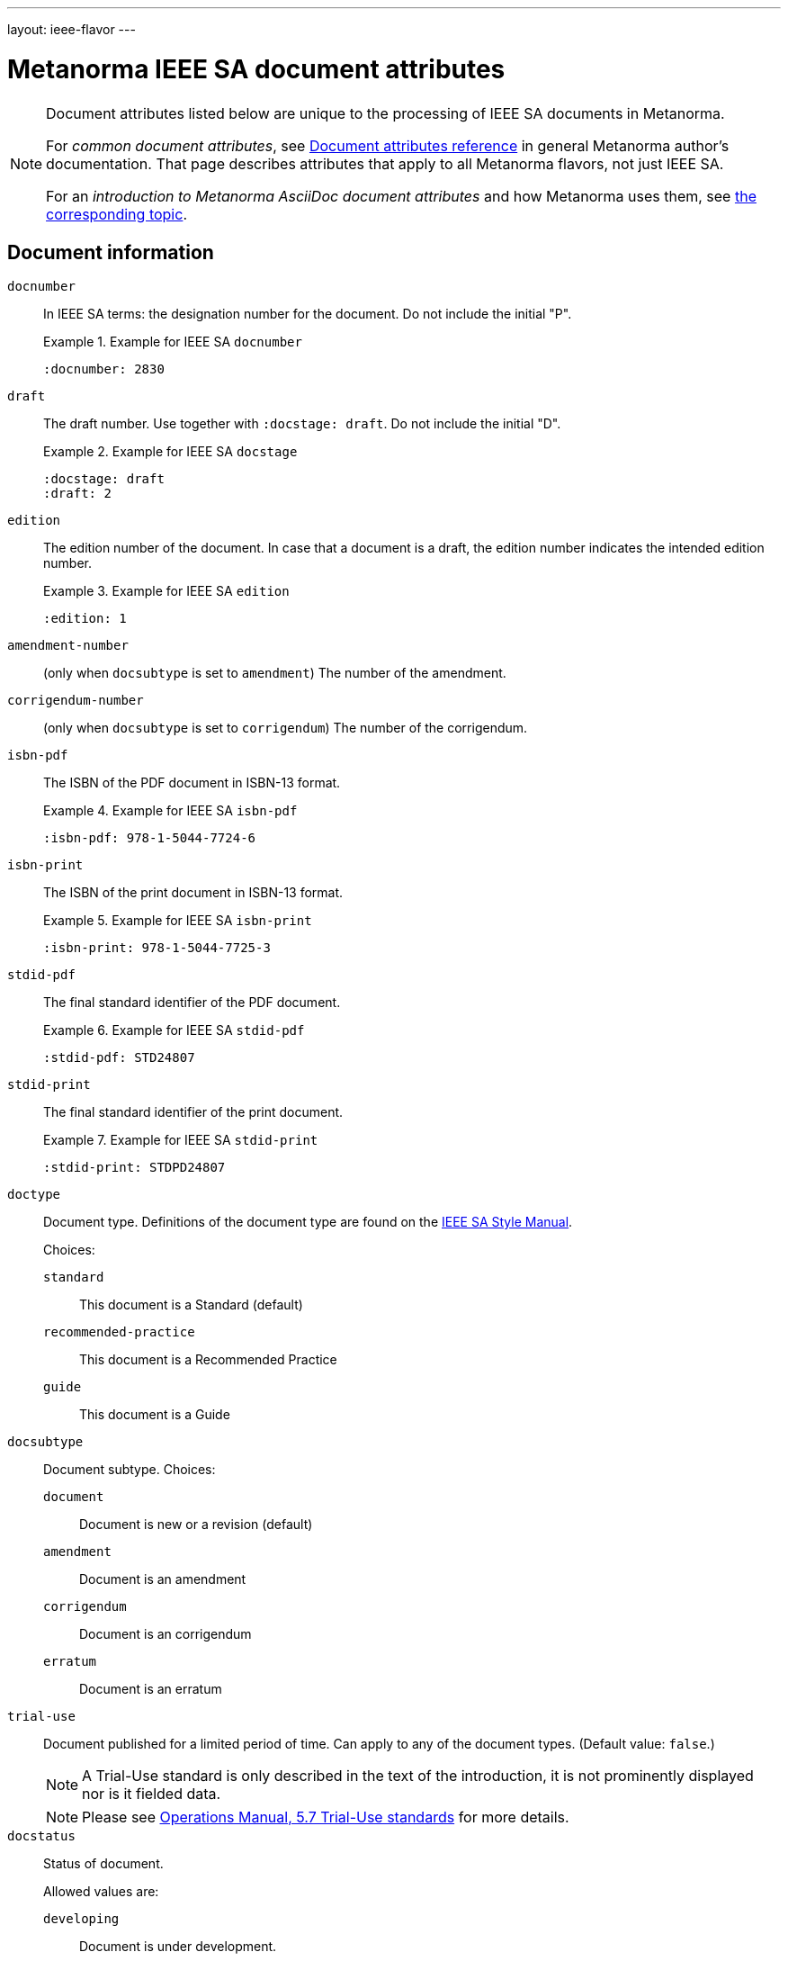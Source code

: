 ---
layout: ieee-flavor
---

= Metanorma IEEE SA document attributes

[[note_general_doc_ref_doc_attrib_ieee]]
[NOTE]
====
Document attributes listed below are unique to the processing of IEEE SA documents
in Metanorma.

For _common document attributes_, see link:/author/ref/document-attributes/[Document attributes reference] in general Metanorma author's documentation. That page describes attributes that apply to all Metanorma flavors, not just IEEE SA.

For an _introduction to Metanorma AsciiDoc document attributes_ and how Metanorma uses them, see link:/author/topics/document-format/meta-attributes/[the corresponding topic].
====

== Document information

`docnumber`:: In IEEE SA terms: the designation number for the document. Do not include the initial "P".
+
.Example for IEEE SA `docnumber`
[example]
====
[source,adoc]
----
:docnumber: 2830
----
====

`draft`:: The draft number. Use together with `:docstage: draft`. Do not include the initial "D".
+
.Example for IEEE SA `docstage`
[example]
====
[source,adoc]
----
:docstage: draft
:draft: 2
----
====

`edition`:: The edition number of the document. In case that a document is a
draft, the edition number indicates the intended edition number.
+
.Example for IEEE SA `edition`
[example]
====
[source,adoc]
----
:edition: 1
----
====

`amendment-number`:: (only when `docsubtype` is set to `amendment`) The number of the amendment.

`corrigendum-number`:: (only when `docsubtype` is set to `corrigendum`) The number of the corrigendum.

`isbn-pdf`:: The ISBN of the PDF document in ISBN-13 format.
+
.Example for IEEE SA `isbn-pdf`
[example]
====
[source,adoc]
----
:isbn-pdf: 978-1-5044-7724-6
----
====

`isbn-print`:: The ISBN of the print document in ISBN-13 format.
+
.Example for IEEE SA `isbn-print`
[example]
====
[source,adoc]
----
:isbn-print: 978-1-5044-7725-3
----
====

`stdid-pdf`:: The final standard identifier of the PDF document.
+
.Example for IEEE SA `stdid-pdf`
[example]
====
[source,adoc]
----
:stdid-pdf: STD24807
----
====

`stdid-print`:: The final standard identifier of the print document.
+
.Example for IEEE SA `stdid-print`
[example]
====
[source,adoc]
----
:stdid-print: STDPD24807
----
====

`doctype`::
Document type. Definitions of the document type are found on
the https://standards.ieee.org/develop/drafting-standard/resources/[IEEE SA Style Manual].
+
Choices:
+
--
`standard`:: This document is a Standard (default)
`recommended-practice`:: This document is a Recommended Practice
`guide`:: This document is a Guide
--

`docsubtype`::
Document subtype. Choices:
+
--
`document`:: Document is new or a revision (default)
`amendment`:: Document is an amendment
`corrigendum`:: Document is an corrigendum
`erratum`:: Document is an erratum
--

`trial-use`:: Document published for a limited period of time.
Can apply to any of the document types. (Default value: `false`.)
+
NOTE: A Trial-Use standard is only described in the text of the introduction,
it is not prominently displayed nor is it fielded data.
+
NOTE: Please see
https://standards.ieee.org/about/policies/opman/sect5/[Operations Manual, 5.7 Trial-Use standards]
for more details.

`docstatus`:: Status of document.
+
--
Allowed values are:

`developing`:: Document is under development.
`active`:: Document is active.
`inactive`:: Document is inactive.
+
NOTE: See https://standards.ieee.org/about/policies/opman/sect6/[Operations Manual, 6.3.3 Inactive standards] for details.

If not supplied, the value is `developing` if `draft` is supplied, else `active`.
--

`issued-date`:: The date on which the document was approved.
Like all dates in Metanorma, this must be supplied in `YYYY-MM-DD` format.
+
.Example for IEEE SA `issued-date`
[example]
====
[source,adoc]
----
:issued-date: 2021-06-16
----
====

`issued-date`:: The date on which the document draft was circulated.

`feedback-ended-date`:: (conditional). Only when `trial-use` is set to `true`.
Specific to trial-use documents: the final date at which comments about the
document will be accepted.

`obsoleted-date`::

*** When `trial-use` is set to `false`: the date on which the document will become `inactive`

*** When `trial-use` is set to `true`: the date on which the document will expire.
+
NOTE: A trial-use document is effective for not more than three years
(https://standards.ieee.org/about/policies/opman/sect5/[Operations Manual, 5.7 Trial-Use standards]).


`:keywords`:: Comma-delimited list of keywords associated with the document.
+
.Example for IEEE SA `keywords`
[example]
====
[source,adoc]
----
:keywords: data fusion, IEEE 2830™, shared machine learning, SML, trusted execution environment, TEE
----
====

`:doctitle:`:: Document title.
+
Do not include the words "Draft {Guide/Standard/Recommended Practice} for",
these words are supplied automatically by Metanorma.
+
NOTE: `:doctitle:` can be set using the first line of the
AsciiDoc markup, prefaced by `= ` instead of setting the document attribute.


== Document relationships

`:merges:`:: This document incorporates the document(s) with the nominated
identifiers (semicolon-delimited).

`:updates:`:: This document is an update of the document(s) with the nominated
identifiers (semicolon-delimited).


== Document contributors

=== General

There are the multiple kinds of contributors to an IEEE SA document that
indicate full provenance of where the document was developed, balloted and
eventually approved.

IEEE requires listing of all members of the:

* working group
* balloting group
* standards board, at the time of publishing the document.

The current membership of the balloting group and standards board is normally
provided by IEEE during editing; if the information is not provided in the
document, dummy values will be provided to match those in the IEEE templates.


=== Society

An IEEE SA document is sponsored by an IEEE society.
This is mandatory information.

`society`:: The IEEE society responsible for the document. Do not include the
"IEEE" prefix.
+
.Example for IEEE SA `society`
[example]
====
[source,adoc]
----
:society: Computer Society
----
====

=== Committee

An IEEE SA document is developed within a working group under an IEEE SA
committee.
This is mandatory information.

`committee`:: The committee responsible for the document.
+
.Example for IEEE SA `committee`
[example]
====
[source,adoc]
----
:committee: C/AISC - Artificial Intelligence Standards Committee
----
====
+
[example]
====
[source,adoc]
----
:committee: Standards Activities Board
----
====


=== Working group

An IEEE SA document is developed by a working group.
Members of the working group are to be fully elaborated as metadata
presented in the document preface.

This is mandatory information.

An IEEE SA working group can be one of two modes
(more details at link:/author/ieee/ref/process[process]):

* Entity-based: members are IEEE SA member organizations, use the `:wg-org-members:` attribute to specify
member organizations;
* Individual-based: members are individual contributors, use the `:wg-members:` attribute to specify
member individuals.

`working-group`:: The working group responsible for the document.
+
.Example for IEEE SA `working-group`
[example]
====
[source,adoc]
----
:working-group: Spatial Web Working Group
----
====

`wg-chair`:: The working group chair.
+
.Example for IEEE SA `wg-chair`
[example]
====
[source,adoc]
----
:wg-chair: Gabriel Rene
----
====

`wg-vicechair`:: The working group vice-chair.
+
.Example for IEEE SA `wg-vicechair`
[example]
====
[source,adoc]
----
:wg-vicechair: Michael Wadden
----
====

`wg-secretary`:: The working group secretary.
+
.Example for IEEE SA `wg-secretary`
[example]
====
[source,adoc]
----
:wg-secretary: Christine Perey
----
====

`wg-members`:: If a working group is in "individual mode", this attribute stores
the names of individual working group members. Values are to be
semicolon-delimited. (One of `wg-members` and `wg-org-members` must be specified.)

`wg-org-members`:: If a working group is in "entity mode", this attribute stores
the names of organisations that are working group members. Values are to be
semicolon-delimited. (One of `wg-members` and `wg-org-members` must be
specified.)

[example]
.Working group participants shown in preface (IEEE Std 1800.2(TM)-2020)
image::/assets/author/ieee/wg-participants.png[]


=== Balloting group

The balloting group, or balloting committee, is the group that recommends
the document for approval as a standard by the IEEE SA Standardization board.

The balloting group is composed of voting members of the working group, or the
committee that the working group belongs to.

`balloting-group`:: The Standards Association balloting group responsible for the document.
`balloting-group-type`:: The type of the Standards Association balloting group responsible for the document,
_individual_ or _entity_ (default: _individual_).

`balloting-group-members`:: The balloting group members, semicolon-delimited.

[example]
.Balloting group (individual mode) shown in preface (IEEE Std 1680.1a(TM)-2020)
image::/assets/author/ieee/balloting-individual.png[]

[example]
.Balloting group (entity mode) shown in preface (IEEE Std 1800.2(TM)-2020)
image::/assets/author/ieee/balloting-entity.png[]


=== Standardization board

The standardization board at the time of document publication is rendered
in the document preface.

`std-board-chair`:: The standards board chair.

`std-board-vicechair`:: The standards board vice-chair.

`std-board-pastchair`:: The standards board past chair.

`std-board-secretary`:: The standards board secretary.

`std-board-members`:: The standards board members, semicolon-delimited. Any
emeritus members should be given with an asterisk at the end of their names.

.IEEE SA Standards Board shown in preface (IEEE Std 1800.2(TM)-2020)
image::/assets/author/ieee/sa-standards-board.png[]



== Visual appearance

`:hierarchical-object-numbering:`::
If set, do not number tables and figures consecutively throughout the body of the
document, but restart numbering with each clause (hierarchically). +
+
Use in complex documents, with multiple tables or figures, that need to be tracked against
clauses for ease of lookup (so _Figure 6-3, Figure 6-4_, instead of _Figure 21, Figure 22_.)

